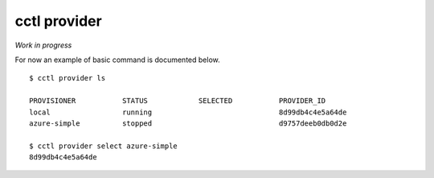 =========================
cctl provider
=========================

*Work in progress*


For now an example of basic command is documented below.


::

  $ cctl provider ls

  PROVISIONER           STATUS            SELECTED           PROVIDER_ID
  local                 running                              8d99db4c4e5a64de
  azure-simple          stopped                              d9757deeb0db0d2e

  $ cctl provider select azure-simple
  8d99db4c4e5a64de

